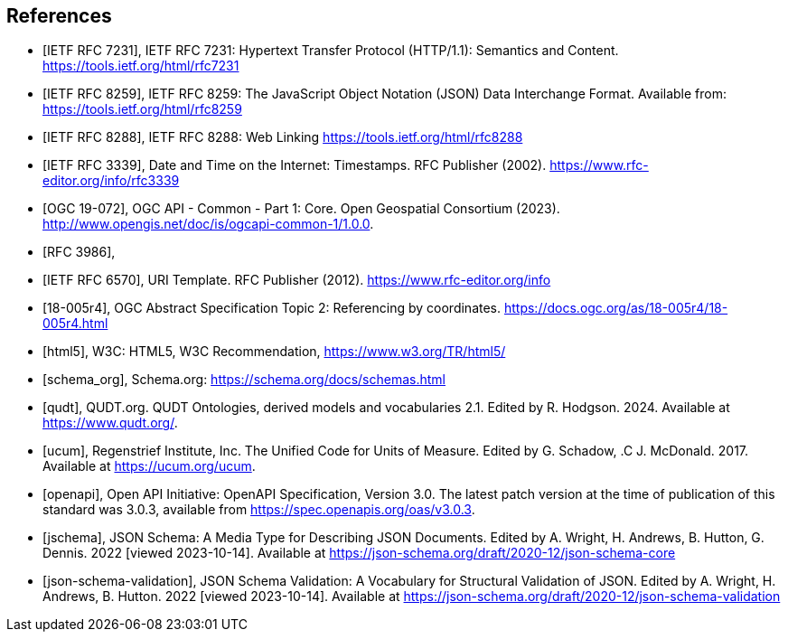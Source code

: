 [bibliography]
== References

* [[[rfc7231,IETF RFC 7231]]], IETF RFC 7231: Hypertext Transfer Protocol (HTTP/1.1): Semantics and Content. https://tools.ietf.org/html/rfc7231
* [[[rfc8259,IETF RFC 8259]]], IETF RFC 8259: The JavaScript Object Notation (JSON) Data Interchange Format. Available from: https://tools.ietf.org/html/rfc8259
* [[[rfc8288,IETF RFC 8288]]], IETF RFC 8288: Web Linking https://tools.ietf.org/html/rfc8288
* [[[rfc3339,IETF RFC 3339]]], Date and Time on the Internet: Timestamps. RFC Publisher (2002). https://www.rfc-editor.org/info/rfc3339
* [[[OGC19-072,OGC 19-072]]], OGC API - Common - Part 1: Core. Open Geospatial Consortium (2023). http://www.opengis.net/doc/is/ogcapi-common-1/1.0.0.
* [[[rfc3986,RFC 3986]]],
* [[[rfc6570,IETF RFC 6570]]], URI Template. RFC Publisher (2012). https://www.rfc-editor.org/info
* [[[OGC18-005r4,18-005r4]]], OGC Abstract Specification Topic 2: Referencing by coordinates. https://docs.ogc.org/as/18-005r4/18-005r4.html
* [[[html5]]], W3C: HTML5, W3C Recommendation, https://www.w3.org/TR/html5/[https://www.w3.org/TR/html5/]
* [[[schema_org]]], Schema.org: https://schema.org/docs/schemas.html[https://schema.org/docs/schemas.html]
* [[[qudt]]], QUDT.org. QUDT Ontologies, derived models and vocabularies 2.1. Edited by R. Hodgson. 2024. Available at https://www.qudt.org/.
* [[[ucum]]], Regenstrief Institute, Inc. The Unified Code for Units of Measure. Edited by G. Schadow, .C J. McDonald. 2017. Available at https://ucum.org/ucum.
* [[[openapi,openapi]]], Open API Initiative: OpenAPI Specification, Version 3.0. The latest patch version at the time of publication of this standard was 3.0.3, available from https://spec.openapis.org/oas/v3.0.3[https://spec.openapis.org/oas/v3.0.3].
* [[[jschema]]], JSON Schema: A Media Type for Describing JSON Documents. Edited by A. Wright, H. Andrews, B. Hutton, G. Dennis. 2022 [viewed 2023-10-14]. Available at https://json-schema.org/draft/2020-12/json-schema-core
* [[[json-schema-validation]]], JSON Schema Validation: A Vocabulary for Structural Validation of JSON. Edited by A. Wright, H. Andrews, B. Hutton. 2022 [viewed 2023-10-14]. Available at https://json-schema.org/draft/2020-12/json-schema-validation
